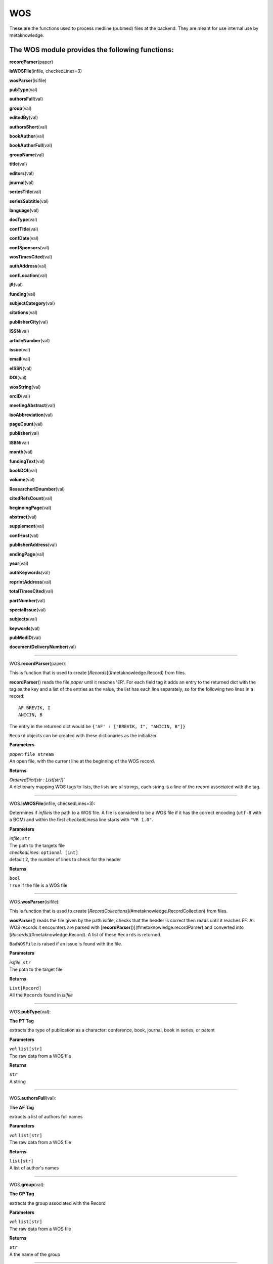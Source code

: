#####################
WOS
#####################

These are the functions used to process medline (pubmed) files at the backend. They are meant for use internal use by metaknowledge.

**The WOS module provides the following functions:**
^^^^^^^^^^^^^^^^^^^^^^^^^^^^^^^^^^^^^^^^^^^^^^^^^^^^

**recordParser**\ (paper)

**isWOSFile**\ (infile, checkedLines=3)

**wosParser**\ (isifile)

**pubType**\ (val)

**authorsFull**\ (val)

**group**\ (val)

**editedBy**\ (val)

**authorsShort**\ (val)

**bookAuthor**\ (val)

**bookAuthorFull**\ (val)

**groupName**\ (val)

**title**\ (val)

**editors**\ (val)

**journal**\ (val)

**seriesTitle**\ (val)

**seriesSubtitle**\ (val)

**language**\ (val)

**docType**\ (val)

**confTitle**\ (val)

**confDate**\ (val)

**confSponsors**\ (val)

**wosTimesCited**\ (val)

**authAddress**\ (val)

**confLocation**\ (val)

**j9**\ (val)

**funding**\ (val)

**subjectCategory**\ (val)

**citations**\ (val)

**publisherCity**\ (val)

**ISSN**\ (val)

**articleNumber**\ (val)

**issue**\ (val)

**email**\ (val)

**eISSN**\ (val)

**DOI**\ (val)

**wosString**\ (val)

**orcID**\ (val)

**meetingAbstract**\ (val)

**isoAbbreviation**\ (val)

**pageCount**\ (val)

**publisher**\ (val)

**ISBN**\ (val)

**month**\ (val)

**fundingText**\ (val)

**bookDOI**\ (val)

**volume**\ (val)

**ResearcherIDnumber**\ (val)

**citedRefsCount**\ (val)

**beginningPage**\ (val)

**abstract**\ (val)

**supplement**\ (val)

**confHost**\ (val)

**publisherAddress**\ (val)

**endingPage**\ (val)

**year**\ (val)

**authKeywords**\ (val)

**reprintAddress**\ (val)

**totalTimesCited**\ (val)

**partNumber**\ (val)

**specialIssue**\ (val)

**subjects**\ (val)

**keywords**\ (val)

**pubMedID**\ (val)

**documentDeliveryNumber**\ (val)



**********************

WOS.\ **recordParser**\ (paper):


This is function that is used to create [`Records`](#metaknowledge.Record) from files.

**recordParser**\ () reads the file *paper* until it reaches 'ER'. For each field tag it adds an entry to the returned dict with the tag as the key and a list of the entries as the value, the list has each line separately, so for the following two lines in a record: ::

    AF BREVIK, I
    ANICIN, B

The entry in the returned dict would be ``{'AF' : ["BREVIK, I", "ANICIN, B"]}``

``Record`` objects can be created with these dictionaries as the initializer.

**Parameters**

| *paper*\ : ``file stream``
| An open file, with the current line at the beginning of the WOS record.

**Returns**

| `OrderedDict[str : List[str]]``
| A dictionary mapping WOS tags to lists, the lists are of strings, each string is a line of the record associated with the tag.

********************

WOS.\ **isWOSFile**\ (infile, checkedLines=3):


Determines if *infile*\ is the path to a WOS file. A file is considerd to be a WOS file if it has the correct encoding (``utf-8`` with a BOM) and within the first *checkedLines*\ a line starts with ``"VR 1.0"``.

**Parameters**

| *infile*\ : ``str``
| The path to the targets file

| *checkedLines*\ : ``optional [int]``
| default 2, the number of lines to check for the header

**Returns**

| ``bool``
| ``True`` if the file is a WOS file

********************

WOS.\ **wosParser**\ (isifile):


This is function that is used to create [`RecordCollections`](#metaknowledge.RecordCollection) from files.

**wosParser**\ () reads the file given by the path isifile, checks that the header is correct then reads until it reaches EF. All WOS records it encounters are parsed with [**recordParser**\ ()](#metaknowledge.recordParser) and converted into [`Records`](#metaknowledge.Record). A list of these ``Records`` is returned.

``BadWOSFile`` is raised if an issue is found with the file.

**Parameters**

| *isifile*\ : ``str``
| The path to the target file

**Returns**

| ``List[Record]``
| All the ``Records`` found in *isifile*

********************

WOS.\ **pubType**\ (val):


**The PT Tag**

| extracts the type of publication as a character: conference, book, journal, book in series, or patent

**Parameters**

| *val*\ : ``list[str]``
| The raw data from a WOS file

**Returns**

| ``str``
| A string

********************

WOS.\ **authorsFull**\ (val):


**The AF Tag**

| extracts a list of authors full names

**Parameters**

| *val*\ : ``list[str]``
| The raw data from a WOS file

**Returns**

| ``list[str]``
| A list of author's names

********************

WOS.\ **group**\ (val):


**The GP Tag**

| extracts the group associated with the Record

**Parameters**

| *val*\ : ``list[str]``
| The raw data from a WOS file

**Returns**

| ``str``
| A the name of the group

********************

WOS.\ **editedBy**\ (val):


**The BE Tag**

| extracts a list of the editors of the Record

**Parameters**

| *val*\ : ``list[str]``
| The raw data from a WOS file

**Returns**

| ``list[str]``
| A list of editors

********************

WOS.\ **authorsShort**\ (val):


**The AU Tag**

| extracts a list of authors shortened names

**Parameters**

| *val*\ : ``list[str]``
| The raw data from a WOS file

**Returns**

| ``list[str]``
| A list of shortened author's names

********************

WOS.\ **bookAuthor**\ (val):


**The BA Tag**

| extracts a list of the short names of the authors of a book Record

**Parameters**

| *val*\ : ``list[str]``
| The raw data from a WOS file

**Returns**

| ``list[str]``
| A list of shortened author's names

********************

WOS.\ **bookAuthorFull**\ (val):


**The BF Tag**

| extracts a list of the long names of the authors of a book Record

**Parameters**

| *val*\ : ``list[str]``
| The raw data from a WOS file

**Returns**

| ``list[str]``
| A list of author's names

********************

WOS.\ **groupName**\ (val):


**The CA Tag**

| extracts the name of the group associated with the Record

**Parameters**

| *val*\ : ``list[str]``
| The raw data from a WOS file

**Returns**

| ``str``
| The group's name

********************

WOS.\ **title**\ (val):


**The TI Tag**

| extracts the title of the record

**Parameters**

| *val*\ : ``list[str]``
| The raw data from a WOS file

**Returns**

| ``str``
| The title of the record

********************

WOS.\ **editors**\ (val):


**Needs Work**

| currently not well understood, returns *val*    

********************

WOS.\ **journal**\ (val):


**The SO Tag**

| extracts the full name of the publication and normalizes it to uppercase

**Parameters**

| *val*\ : ``list[str]``
| The raw data from a WOS file

**Returns**

| ``str``
| The name of the journal

********************

WOS.\ **seriesTitle**\ (val):


**The SE Tag**

| extracts the title of the series the Record is in

**Parameters**

| *val*\ : ``list[str]``
| The raw data from a WOS file

**Returns**

| ``str``
| The title of the series

********************

WOS.\ **seriesSubtitle**\ (val):


**The BS Tag**

| extracts the title of the series the Record is in

**Parameters**

| *val*\ : ``list[str]``
| The raw data from a WOS file

**Returns**

| ``str``
| The subtitle of the series

********************

WOS.\ **language**\ (val):


**The LA Tag**

| extracts the languages of the Record as a string with languages separated by ', ', usually there is only one language

**Parameters**

| *val*\ : ``list[str]``
| The raw data from a WOS file

**Returns**

| ``str``
| The language(s) of the record

********************

WOS.\ **docType**\ (val):


**The DT Tag**

| extracts the type of document the Record contains

**Parameters**

| *val*\ : ``list[str]``
| The raw data from a WOS file

**Returns**

| ``str``
| The type of the Record

********************

WOS.\ **confTitle**\ (val):


**The CT Tag**

| extracts the title of the conference associated with the Record

**Parameters**

| *val*\ : ``list[str]``
| The raw data from a WOS file

**Returns**

| ``str``
| The title of the conference

********************

WOS.\ **confDate**\ (val):


**The CY Tag**

| extracts the date string of the conference associated with the Record, the date is not normalized

**Parameters**

| *val*\ : ``list[str]``
| The raw data from a WOS file

**Returns**

| ``str``
| The data of the conference

********************

WOS.\ **confSponsors**\ (val):


**The SP Tag**

| extracts a list of sponsors for the conference associated with the record

**Parameters**

| *val*\ : ``list[str]``
| The raw data from a WOS file

**Returns**

| ``str``

> A the list of of sponsors

********************

WOS.\ **wosTimesCited**\ (val):


**The TC Tag**

| extracts the number of times the Record has been cited by records in WOS

**Parameters**

| *val*\ : ``list[str]``
| The raw data from a WOS file

**Returns**

``int``
| The number of time the Record has been cited

********************

WOS.\ **authAddress**\ (val):


**The C1 Tag**

| extracts the address of the authors as given by WOS. **Warning** the mapping of author to address is not very good and is given in multiple ways.

**Parameters**

| *val*\ : ``list[str]``
| The raw data from a WOS file

**Returns**

| ``list[str]``

> A list of addresses

********************

WOS.\ **confLocation**\ (val):


**The CL Tag**

| extracts the sting giving the conference's location

**Parameters**

| *val*\ : ``list[str]``
| The raw data from a WOS file

**Returns**

| ``str``
| The conferences address

********************

WOS.\ **j9**\ (val):


**The J9 Tag**

| extracts the J9 (29-Character Source Abbreviation) of the publication

**Parameters**

| *val*\ : ``list[str]``
| The raw data from a WOS file

**Returns**

| ``str``
| The 29-Character Source Abbreviation

********************

WOS.\ **funding**\ (val):


**The FU Tag**

| extracts a list of the groups funding the Record

**Parameters**

| *val*\ : ``list[str]``
| The raw data from a WOS file

**Returns**

| ``list[str]``

> A list of funding groups

********************

WOS.\ **subjectCategory**\ (val):


**The SC Tag**

| extracts a list of the subjects associated with the Record

**Parameters**

| *val*\ : ``list[str]``
| The raw data from a WOS file

**Returns**

| ``list[str]``

> A list of the subjects associated with the Record

********************

WOS.\ **citations**\ (val):


**The CR Tag**

| extracts a list of all the citations in the record, the citations are the [metaknowledge.Citation](#Citation.Citation) class.

**Parameters**

| *val*\ : ``list[str]``
| The raw data from a WOS file

**Returns**

`` list[metaknowledge.Citation]``

> A list of Citations

********************

WOS.\ **publisherCity**\ (val):


**The PI Tag**

| extracts the city the publisher is in

**Parameters**

| *val*\ : ``list[str]``
| The raw data from a WOS file

**Returns**

| ``str``
| The city of the publisher

********************

WOS.\ **ISSN**\ (val):


**The SN Tag**

| extracts the ISSN of the Record

**Parameters**

| *val*\ : ``list[str]``
| The raw data from a WOS file

**Returns**

| ``str``
| The ISSN string

********************

WOS.\ **articleNumber**\ (val):


**The AR Tag**

| extracts a string giving the article number, not all are integers

**Parameters**

| *val*\ : ``list[str]``
| The raw data from a WOS file

**Returns**

| ``str``
| The article number

********************

WOS.\ **issue**\ (val):


**The IS Tag**

| extracts a string giving the issue or range of issues the Record was in, not all are integers

**Parameters**

| *val*\ : ``list[str]``
| The raw data from a WOS file

**Returns**

| ``str``
| The issue number/range

********************

WOS.\ **email**\ (val):


**The EM Tag**

| extracts a list of emails given by the authors of the Record

**Parameters**

| *val*\ : ``list[str]``
| The raw data from a WOS file

**Returns**

| ``list[str]``

> A list of emails

********************

WOS.\ **eISSN**\ (val):


**The EI Tag**

| extracts the EISSN of the Record

**Parameters**

| *val*\ : ``list[str]``
| The raw data from a WOS file

**Returns**

| ``str``
| The EISSN string

********************

WOS.\ **DOI**\ (val):


**The DI Tag**

return the DOI number of the record

**Parameters**

| *val*\ : ``list[str]``
| The raw data from a WOS file

**Returns**

| ``str``
| The DOI number string

********************

WOS.\ **wosString**\ (val):


**The UT Tag**

| extracts the WOS number of the record as a string preceded by "WOS:"

**Parameters**

| *val*\ : ``list[str]``
| The raw data from a WOS file

**Returns**

| ``str``
| The WOS number

********************

WOS.\ **orcID**\ (val):


**The OI Tag**

| extracts a list of orc IDs of the Record

**Parameters**

| *val*\ : ``list[str]``
| The raw data from a WOS file

**Returns**

| ``str``
| The orc ID

********************

WOS.\ **meetingAbstract**\ (val):


**The MA Tag**

| extracts the ID of the meeting abstract prefixed by 'EPA-'

**Parameters**

| *val*\ : ``list[str]``
| The raw data from a WOS file

**Returns**

| ``str``
| The meeting abstract prefixed

********************

WOS.\ **isoAbbreviation**\ (val):


**The JI Tag**

| extracts the iso abbreviation of the journal

**Parameters**

| *val*\ : ``list[str]``
| The raw data from a WOS file

**Returns**

| ``str``
| The iso abbreviation of the journal

********************

WOS.\ **pageCount**\ (val):


**The PG Tag**

returns an integer giving the number of pages of the Record

**Parameters**

| *val*\ : ``list[str]``
| The raw data from a WOS file

**Returns**

``int``
| The page count

********************

WOS.\ **publisher**\ (val):


**The PU Tag**

| extracts the publisher of the Record

**Parameters**

| *val*\ : ``list[str]``
| The raw data from a WOS file

**Returns**

| ``str``
| The publisher

********************

WOS.\ **ISBN**\ (val):


**The BN Tag**

| extracts a list of ISBNs associated with the Record

**Parameters**

| *val*\ : ``list[str]``
| The raw data from a WOS file

**Returns**

| ``list``
| The ISBNs

********************

WOS.\ **month**\ (val):


**The PD Tag**

| extracts the month the record was published in as an int with January as 1, February 2, ...

**Parameters**

| *val*\ : ``list[str]``
| The raw data from a WOS file

**Returns**

``int``

> A integer giving the month

********************

WOS.\ **fundingText**\ (val):


**The FX Tag**

| extracts a string of the funding thanks

**Parameters**

| *val*\ : ``list[str]``
| The raw data from a WOS file

**Returns**

| ``str``
| The funding thank-you

********************

WOS.\ **bookDOI**\ (val):


**The D2 Tag**

| extracts the book DOI of the Record

**Parameters**

| *val*\ : ``list[str]``
| The raw data from a WOS file

**Returns**

| ``str``
| The DOI number

********************

WOS.\ **volume**\ (val):


**The VL Tag**

return the volume the record is in as a string, not all are integers

**Parameters**

| *val*\ : ``list[str]``
| The raw data from a WOS file

**Returns**

| ``str``
| The volume number

********************

WOS.\ **ResearcherIDnumber**\ (val):


**The RI Tag**

| extracts a list of the research IDs of the Record

**Parameters**

| *val*\ : ``list[str]``
| The raw data from a WOS file

**Returns**

| ``list[str]``
| The list of the research IDs

********************

WOS.\ **citedRefsCount**\ (val):


**The NR Tag**

| extracts the number citations, length of CR list

**Parameters**

| *val*\ : ``list[str]``
| The raw data from a WOS file

**Returns**

``int``
| The number of CRs

********************

WOS.\ **beginningPage**\ (val):


**The BP Tag**

| extracts the first page the record occurs on, not all are integers

**Parameters**

| *val*\ : ``list[str]``
| The raw data from a WOS file

**Returns**

| ``str``
| The first page number

********************

WOS.\ **abstract**\ (val):


**The AB Tag**

return abstract of the record, with newlines hopefully in the correct places

**Parameters**

| *val*\ : ``list[str]``
| The raw data from a WOS file

**Returns**

| ``str``
| The abstract

********************

WOS.\ **supplement**\ (val):


**The SU Tag**

| extracts the supplement number

**Parameters**

| *val*\ : ``list[str]``
| The raw data from a WOS file

**Returns**

| ``str``
| The supplement number

********************

WOS.\ **confHost**\ (val):


**The HO Tag**

| extracts the host of the conference

**Parameters**

| *val*\ : ``list[str]``
| The raw data from a WOS file

**Returns**

| ``str``
| The host

********************

WOS.\ **publisherAddress**\ (val):


**The PA Tag**

| extracts the publishers address

**Parameters**

| *val*\ : ``list[str]``
| The raw data from a WOS file

**Returns**

| ``str``
| The publisher address

********************

WOS.\ **endingPage**\ (val):


**The EP Tag**

return the last page the record occurs on as a string, not aall are intergers

**Parameters**

| *val*\ : ``list[str]``
| The raw data from a WOS file

**Returns**

| ``str``
| The final page number

********************

WOS.\ **year**\ (val):


**The PY Tag**

| extracts the year the record was published in as an int

**Parameters**

| *val*\ : ``list[str]``
| The raw data from a WOS file

**Returns**

``int``
| The year

********************

WOS.\ **authKeywords**\ (val):


**The DE Tag**

| extracts the keywords assigned by the author of the Record. The WOS description is:

    Author keywords are included in records of articles from 1991 forward. They are also include in conference proceedings records.

**Parameters**

| *val*\ : ``list[str]``
| The raw data from a WOS file

**Returns**

| ``list[str]``
| The list of keywords

********************

WOS.\ **reprintAddress**\ (val):


**The RP Tag**

| extracts the reprint address string

**Parameters**

| *val*\ : ``list[str]``
| The raw data from a WOS file

**Returns**

| ``str``
| The reprint address

********************

WOS.\ **totalTimesCited**\ (val):


**The Z9 Tag**

| extracts the total number of citations of the record

**Parameters**

| *val*\ : ``list[str]``
| The raw data from a WOS file

**Returns**

``int``
| The total number of citations

********************

WOS.\ **partNumber**\ (val):


**The PN Tag**

return an integer giving the part of the issue the Record is in

**Parameters**

| *val*\ : ``list[str]``
| The raw data from a WOS file

**Returns**

``int``
| The part of the issue of the Record

********************

WOS.\ **specialIssue**\ (val):


**The SI Tag**

| extracts the special issue value

**Parameters**

| *val*\ : ``list[str]``
| The raw data from a WOS file

**Returns**

| ``str``
| The special issue value

********************

WOS.\ **subjects**\ (val):


**The WC Tag**

| extracts a list of subjects as assigned by WOS

**Parameters**

| *val*\ : ``list[str]``
| The raw data from a WOS file

**Returns**

| ``list[str]``
| The subjects list

********************

WOS.\ **keywords**\ (val):


**The ID Tag**

| extracts the WOS keywords of the Record. The WOS description is:

    KeyWords Plus are index terms created by Thomson Reuters from significant, frequently occurring words in the titles of an article's cited references.

**Parameters**

| *val*\ : ``list[str]``
| The raw data from a WOS file

**Returns**

| ``list[str]``
| The keyWords list

********************

WOS.\ **pubMedID**\ (val):


**The PM Tag**

| extracts the pubmed ID of the record

**Parameters**

| *val*\ : ``list[str]``
| The raw data from a WOS file

**Returns**

| ``str``
| The pubmed ID

********************

WOS.\ **documentDeliveryNumber**\ (val):


**The GA Tag**

| extracts the document delivery number of the Record

**Parameters**

| *val*\ : ``list[str]``
| The raw data from a WOS file

**Returns**

| ``str``
| The document delivery number